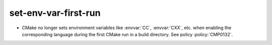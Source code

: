 set-env-var-first-run
---------------------

* CMake no longer sets environment variables like :envvar:`CC`, :envvar:`CXX`,
  etc. when enabling the corresponding language during the first CMake run in
  a build directory. See policy :policy:`CMP0132`.
